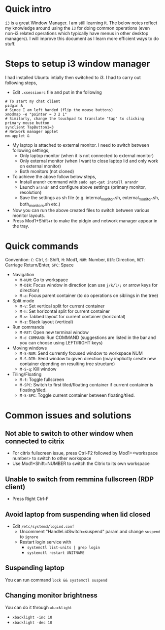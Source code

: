 * Quick intro
=i3= is a great Window Manager. I am still learning it. The below notes reflect my knowledge around using the =i3= for doing common operations (even non-i3 related operations which typically have menus in other desktop managers). I will improve this document as I learn more efficient ways to do stuff.

* Steps to setup i3 window manager
I had installed Ubuntu intially then switched to i3. I had to carry out following steps,

 - Edit =.xsessionrc= file and put in the following
#+BEGIN_SRC 
# To start my chat client
pidgin &
# Since I am left handed (flip the mouse buttons)
xmodmap -e "pointer = 3 2 1"
# Similarly, change the touchpad to translate "tap" to clicking primary mouse button
synclient TapButton1=3
# Network manager applet
nm-applet &
#+END_SRC
 - My laptop is attached to external monitor. I need to switch between following settings,
   - Only laptop monitor (when it is not connected to external monitor)
   - Only external monitor (when I want to close laptop lid and only work on external monitor)
   - Both monitors (not cloned)
 - To achieve the above follow below steps,
   - Install arandr command with =sudo apt-get install arandr=
   - Launch =arandr= and configure above settings (primary monitor, resolution)
   - Save the settings as sh file (e.g. internal_monitor.sh, external_monitor.sh, both_monitors.sh etc.)
 - Now you can run the above created files to switch between various monitor layouts.
 - Press Mod1+Shift+r to make the pidgin and network manager appear in the tray.

* Quick commands
Convention: =C=: Ctrl, =S=: Shift, =M=: Mod1, =NUM=: Number, =DIR=: Direction, =RET=: Carriage Return/Enter, =SPC=: Space
 - Navigation
   - =M-NUM=: Go to workspace
   - =M-DIR=: Focus window in direction (can use =j/k/l/;= or arrow keys for direction)
   - =M-a=: Focus parent container (to do operations on siblings in the tree)
 - Split mode
   - =M-v=: Set vertical split for current container
   - =M-h=: Set horizontal split for current container
   - =M-w=: Tabbed layout for current container (horizontal)
   - =M-s=: Stack layout (vertical)
 - Run commands
   - =M-RET=: Open new terminal window
   - =M-d COMMAND=: Run COMMAND (suggestions are listed in the bar and you can choose using LEFT/RIGHT keys)
 - Moving windows
   - =M-S-NUM=: Send currently focused window to workspace NUM
   - =M-S-DIR=: Send window to given direction (may implicitly create new container dpending on resulting tree structure)
   - =M-S-q=: Kill window
 - Tiling/Floating
   - =M-f=: Toggle fullscreen
   - =M-SPC=: Switch to first tiled/floating container if current container is floating/tiled.
   - =M-S-SPC=: Toggle current container between floating/tiled.

* Common issues and solutions
** Not able to switch to other window when connected to citrix
 - For citrix fullscreen issue, press Ctrl-F2 followed by Mod1+<workspace number> to switch to other workspace
 - Use Mod1+Shift+NUMBER to switch the Citrix to its own workspace
** Unable to switch from remmina fullscreen (RDP client)
 - Press Right Ctrl-F
** Avoid laptop from suspending when lid closed
 - Edit =/etc/systemd/logind.conf=
   - Uncomment "HandleLidSwitch=suspend" param and change =suspend= to =ignore=
   - Restart login service with
     - =systemctl list-units | grep login=
     - =systemctl restart UNITNAME=
** Suspending laptop
You can run command =lock && systemctl suspend=
** Changing monitor brightness
You can do it through =xbacklight=
 - =xbacklight -inc 10=
 - =xbacklight -dec 10=



